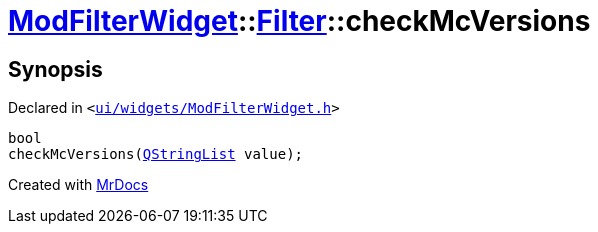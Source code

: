 [#ModFilterWidget-Filter-checkMcVersions]
= xref:ModFilterWidget.adoc[ModFilterWidget]::xref:ModFilterWidget/Filter.adoc[Filter]::checkMcVersions
:relfileprefix: ../../
:mrdocs:


== Synopsis

Declared in `&lt;https://github.com/PrismLauncher/PrismLauncher/blob/develop/launcher/ui/widgets/ModFilterWidget.h#L76[ui&sol;widgets&sol;ModFilterWidget&period;h]&gt;`

[source,cpp,subs="verbatim,replacements,macros,-callouts"]
----
bool
checkMcVersions(xref:QStringList.adoc[QStringList] value);
----



[.small]#Created with https://www.mrdocs.com[MrDocs]#
